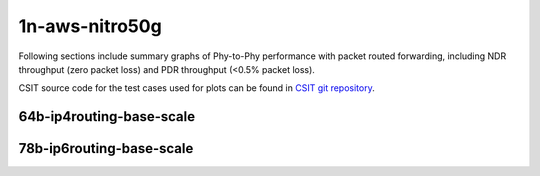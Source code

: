 
.. raw:: latex

    \clearpage

.. raw:: html

    <script type="text/javascript">

        function getDocHeight(doc) {
            doc = doc || document;
            var body = doc.body, html = doc.documentElement;
            var height = Math.max( body.scrollHeight, body.offsetHeight,
                html.clientHeight, html.scrollHeight, html.offsetHeight );
            return height;
        }

        function setIframeHeight(id) {
            var ifrm = document.getElementById(id);
            var doc = ifrm.contentDocument? ifrm.contentDocument:
                ifrm.contentWindow.document;
            ifrm.style.visibility = 'hidden';
            ifrm.style.height = "10px"; // reset to minimal height ...
            // IE opt. for bing/msn needs a bit added or scrollbar appears
            ifrm.style.height = getDocHeight( doc ) + 4 + "px";
            ifrm.style.visibility = 'visible';
        }

    </script>

1n-aws-nitro50g
~~~~~~~~~~~~~~~

Following sections include summary graphs of Phy-to-Phy performance with
packet routed forwarding, including NDR throughput (zero packet loss)
and PDR throughput (<0.5% packet loss).

CSIT source code for the test cases used for plots can be found in
`CSIT git repository <https://git.fd.io/csit/tree/tests/trex/perf?h=rls2210>`_.

.. raw:: latex

    \clearpage

64b-ip4routing-base-scale
-------------------------

.. raw:: html

    <center>
    <iframe id="01" onload="setIframeHeight(this.id)" width="700" frameborder="0" scrolling="no" src="../../_static/trex/1n-aws-nitro50g-64b--ip4-base-scale-ndr.html"></iframe>
    <p><br></p>
    </center>

.. raw:: latex

    \begin{figure}[H]
        \centering
            \graphicspath{{../_build/_static/trex/}}
            \includegraphics[clip, trim=0cm 0cm 5cm 0cm, width=0.70\textwidth]{1n-aws-nitro50g-64b--ip4-base-scale-ndr}
            \label{fig:1n-aws-nitro50g-64b--ip4-base-scale-ndr}
    \end{figure}

.. raw:: latex

    \clearpage

.. raw:: html

    <center>
    <iframe id="02" onload="setIframeHeight(this.id)" width="700" frameborder="0" scrolling="no" src="../../_static/trex/1n-aws-nitro50g-64b--ip4-base-scale-pdr.html"></iframe>
    <p><br></p>
    </center>

.. raw:: latex

    \begin{figure}[H]
        \centering
            \graphicspath{{../_build/_static/trex/}}
            \includegraphics[clip, trim=0cm 0cm 5cm 0cm, width=0.70\textwidth]{1n-aws-nitro50g-64b--ip4-base-scale-pdr}
            \label{fig:1n-aws-nitro50g-64b--ip4-base-scale-pdr}
    \end{figure}

.. raw:: latex

    \clearpage

78b-ip6routing-base-scale
-------------------------

.. raw:: html

    <center>
    <iframe id="07" onload="setIframeHeight(this.id)" width="700" frameborder="0" scrolling="no" src="../../_static/trex/1n-aws-nitro50g-78b--ip6-base-scale-ndr.html"></iframe>
    <p><br></p>
    </center>

.. raw:: latex

    \begin{figure}[H]
        \centering
            \graphicspath{{../_build/_static/trex/}}
            \includegraphics[clip, trim=0cm 0cm 5cm 0cm, width=0.70\textwidth]{1n-aws-nitro50g-78b--ip6-base-scale-ndr}
            \label{fig:1n-aws-nitro50g-78b--ip6-base-scale-ndr}
    \end{figure}

.. raw:: latex

    \clearpage

.. raw:: html

    <center>
    <iframe id="08" onload="setIframeHeight(this.id)" width="700" frameborder="0" scrolling="no" src="../../_static/trex/1n-aws-nitro50g-78b--ip6-base-scale-pdr.html"></iframe>
    <p><br></p>
    </center>

.. raw:: latex

    \begin{figure}[H]
        \centering
            \graphicspath{{../_build/_static/trex/}}
            \includegraphics[clip, trim=0cm 0cm 5cm 0cm, width=0.70\textwidth]{1n-aws-nitro50g-78b--ip6-base-scale-pdr}
            \label{fig:1n-aws-nitro50g-78b--ip6-base-scale-pdr}
    \end{figure}
